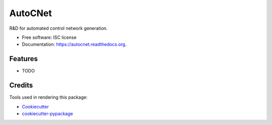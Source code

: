 ===============================
AutoCNet
===============================

.. image:: https://img.shields.io/pypi/v/autocnet.svg
        :target: https://pypi.python.org/pypi/autocnet

.. image:: https://img.shields.io/travis/jlaura@usgs.gov/autocnet.svg
        :target: https://travis-ci.org/jlaura@usgs.gov/autocnet

.. image:: https://readthedocs.org/projects/autocnet/badge/?version=latest
        :target: https://readthedocs.org/projects/autocnet/?badge=latest
        :alt: Documentation Status


R&D for automated control network generation.

* Free software: ISC license
* Documentation: https://autocnet.readthedocs.org.

Features
--------

* TODO

Credits
---------

Tools used in rendering this package:

*  Cookiecutter_
*  `cookiecutter-pypackage`_

.. _Cookiecutter: https://github.com/audreyr/cookiecutter
.. _`cookiecutter-pypackage`: https://github.com/audreyr/cookiecutter-pypackage
